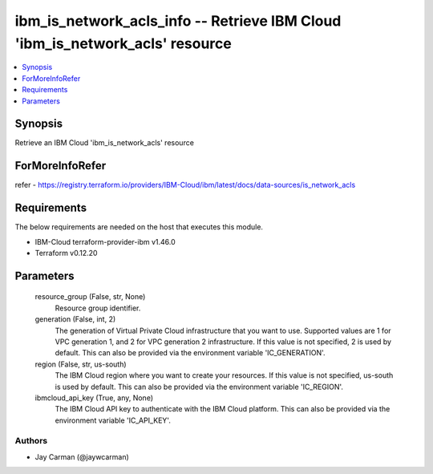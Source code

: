 
ibm_is_network_acls_info -- Retrieve IBM Cloud 'ibm_is_network_acls' resource
=============================================================================

.. contents::
   :local:
   :depth: 1


Synopsis
--------

Retrieve an IBM Cloud 'ibm_is_network_acls' resource


ForMoreInfoRefer
----------------
refer - https://registry.terraform.io/providers/IBM-Cloud/ibm/latest/docs/data-sources/is_network_acls

Requirements
------------
The below requirements are needed on the host that executes this module.

- IBM-Cloud terraform-provider-ibm v1.46.0
- Terraform v0.12.20



Parameters
----------

  resource_group (False, str, None)
    Resource group identifier.


  generation (False, int, 2)
    The generation of Virtual Private Cloud infrastructure that you want to use. Supported values are 1 for VPC generation 1, and 2 for VPC generation 2 infrastructure. If this value is not specified, 2 is used by default. This can also be provided via the environment variable 'IC_GENERATION'.


  region (False, str, us-south)
    The IBM Cloud region where you want to create your resources. If this value is not specified, us-south is used by default. This can also be provided via the environment variable 'IC_REGION'.


  ibmcloud_api_key (True, any, None)
    The IBM Cloud API key to authenticate with the IBM Cloud platform. This can also be provided via the environment variable 'IC_API_KEY'.













Authors
~~~~~~~

- Jay Carman (@jaywcarman)

